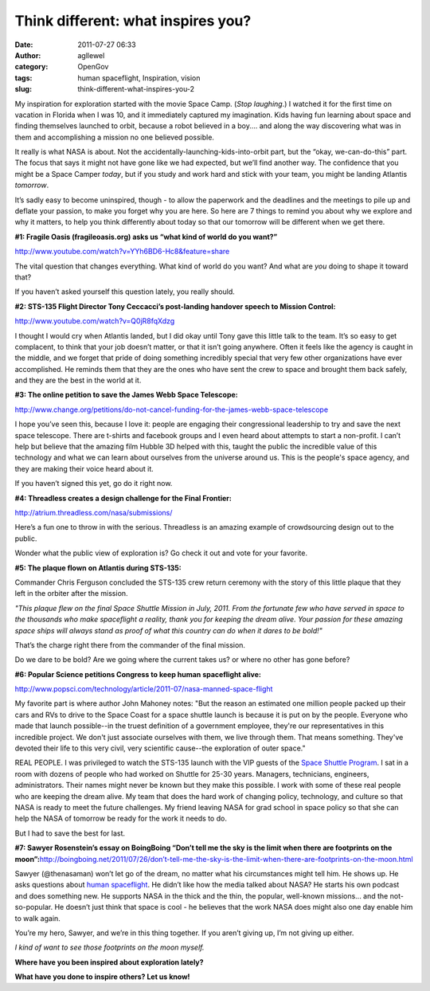 Think different: what inspires you?
###################################
:date: 2011-07-27 06:33
:author: agllewel
:category: OpenGov
:tags: human spaceflight, Inspiration, vision
:slug: think-different-what-inspires-you-2

My inspiration for exploration started with the movie Space Camp. (*Stop
laughing*.) I watched it for the first time on vacation in Florida when
I was 10, and it immediately captured my imagination. Kids having fun
learning about space and finding themselves launched to orbit, because a
robot believed in a boy.... and along the way discovering what was in
them and accomplishing a mission no one believed possible.

It really is what NASA is about. Not the
accidentally-launching-kids-into-orbit part, but the “okay,
we-can-do-this” part. The focus that says it might not have gone like we
had expected, but we’ll find another way. The confidence that you might
be a Space Camper *today*, but if you study and work hard and stick with
your team, you might be landing Atlantis *tomorrow*.

It’s sadly easy to become uninspired, though - to allow the paperwork
and the deadlines and the meetings to pile up and deflate your passion,
to make you forget why you are here. So here are 7 things to remind you
about why we explore and why it matters, to help you think differently
about today so that our tomorrow will be different when we get there.

**#1: Fragile Oasis (fragileoasis.org) asks us “what kind of world do
you want?”**

http://www.youtube.com/watch?v=YYh6BD6-Hc8&feature=share

The vital question that changes everything. What kind of world do you
want? And what are *you* doing to shape it toward that?

If you haven’t asked yourself this question lately, you really should.

**#2: STS-135 Flight Director Tony Ceccacci’s post-landing handover
speech to Mission Control:**

http://www.youtube.com/watch?v=Q0jR8fqXdzg

I thought I would cry when Atlantis landed, but I did okay until Tony
gave this little talk to the team. It’s so easy to get complacent, to
think that your job doesn’t matter, or that it isn’t going anywhere.
Often it feels like the agency is caught in the middle, and we forget
that pride of doing something incredibly special that very few other
organizations have ever accomplished. He reminds them that they are the
ones who have sent the crew to space and brought them back safely, and
they are the best in the world at it.

**#3: The online petition to save the James Webb Space Telescope:**

http://www.change.org/petitions/do-not-cancel-funding-for-the-james-webb-space-telescope

I hope you’ve seen this, because I love it: people are engaging their
congressional leadership to try and save the next space telescope. There
are t-shirts and facebook groups and I even heard about attempts to
start a non-profit. I can’t help but believe that the amazing film
Hubble 3D helped with this, taught the public the incredible value of
this technology and what we can learn about ourselves from the universe
around us. This is the people's space agency, and they are making their
voice heard about it.

If you haven’t signed this yet, go do it right now.

**#4: Threadless creates a design challenge for the Final Frontier:**

http://atrium.threadless.com/nasa/submissions/

Here’s a fun one to throw in with the serious. Threadless is an amazing
example of crowdsourcing design out to the public.

Wonder what the public view of exploration is? Go check it out and vote
for your favorite.

**#5: The plaque flown on Atlantis during STS-135:**

Commander Chris Ferguson concluded the STS-135 crew return ceremony with
the story of this little plaque that they left in the orbiter after the
mission.

*"This plaque flew on the final Space Shuttle Mission in July, 2011.
From the fortunate few who have served in space to the thousands who
make spaceflight a reality, thank you for keeping the dream alive. Your
passion for these amazing space ships will always stand as proof of what
this country can do when it dares to be bold!"*

That’s the charge right there from the commander of the final mission.

Do we dare to be bold? Are we going where the current takes us? or where
no other has gone before?

**#6: Popular Science petitions Congress to keep human spaceflight
alive:**

http://www.popsci.com/technology/article/2011-07/nasa-manned-space-flight

My favorite part is where author John Mahoney notes: "But the reason an
estimated one million people packed up their cars and RVs to drive to
the Space Coast for a space shuttle launch is because it is put on by
the people. Everyone who made that launch possible--in the truest
definition of a government employee, they're our representatives in this
incredible project. We don't just associate ourselves with them, we live
through them. That means something. They've devoted their life to this
very civil, very scientific cause--the exploration of outer space."

REAL PEOPLE. I was privileged to watch the STS-135 launch with the VIP
guests of the `Space Shuttle Program`_. I sat in a room with dozens of
people who had worked on Shuttle for 25-30 years. Managers, technicians,
engineers, administrators. Their names might never be known but they
make this possible. I work with some of these real people who are
keeping the dream alive. My team that does the hard work of changing
policy, technology, and culture so that NASA is ready to meet the future
challenges. My friend leaving NASA for grad school in space policy so
that she can help the NASA of tomorrow be ready for the work it needs to
do.

But I had to save the best for last.

**#7: Sawyer Rosenstein’s essay on BoingBoing “Don’t tell me the sky is
the limit when there are footprints on the
moon”:**\  \ `http://boingboing.net/2011/07/26/don’t-tell-me-the-sky-is-the-limit-when-there-are-footprints-on-the-moon.html`_

Sawyer (@thenasaman) won’t let go of the dream, no matter what his
circumstances might tell him. He shows up. He asks questions about
`human spaceflight`_. He didn’t like how the media talked about NASA? He
starts his own podcast and does something new. He supports NASA in the
thick and the thin, the popular, well-known missions... and the
not-so-popular. He doesn’t just think that space is cool - he believes
that the work NASA does might also one day enable him to walk again.

You’re my hero, Sawyer, and we’re in this thing together. If you aren’t
giving up, I’m not giving up either.

*I kind of want to see those footprints on the moon myself.*

**Where have you been inspired about exploration lately?**

**What have you done to inspire others? Let us know!**

.. _Space Shuttle Program: http://www.nasa.gov/topics/shuttle_station/index.html
.. _`http://boingboing.net/2011/07/26/don’t-tell-me-the-sky-is-the-limit-when-there-are-footprints-on-the-moon.html`: http://boingboing.net/2011/07/26/don%E2%80%99t-tell-me-the-sky-is-the-limit-when-there-are-footprints-on-the-moon.html
.. _human spaceflight: http://spaceflight.nasa.gov/home/index.html
